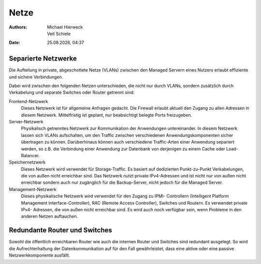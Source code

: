 =====
Netze
=====

.. |date| date:: %d.%m.%Y
.. |time| date:: %H:%M

:Authors: - Michael Hierweck
          - Veit Schiele
:Date: |date|, |time|

Separierte Netzwerke
--------------------

Die Aufteilung in private, abgeschottete Netze (VLANs) zwischen den
Managed Servern eines Nutzers erlaubt effiziente und sichere Verbindungen. 

Dabei wird zwischen den folgenden Netzen unterschieden, die nicht
nur durch VLANs, sondern zusätzlich durch Verkabelung und separate Switches oder
Router getrennt sind:

Frontend-Netzwerk
    Dieses Netzwerk ist für allgemeine Anfragen gedacht. Die Firewall erlaubt
    aktuell den Zugang zu allen Adressen in diesem Netzwerk. Mittelfristig ist
    geplant, nur beabsichtigt belegte Ports freizugeben.
Server-Netzwerk
    Physikalisch getrenntes Netzwerk zur Kommunikation der Anwendungen
    untereinander. In diesem Netzwerk lassen sich VLANs aufschalten, um den
    Traffic zwischen verschiedenen Anwendungskomponenten sicher übertragen zu
    können. Darüberhinaus können auch verschiedene Traffic-Arten einer Anwendung
    separiert werden, so z.B. die Verbindung einer Anwendung zur Datenbank
    von derjenigen zu einem Cache oder Load-Balancer.
Speichernetzwerk
    Dieses Netzwerk wird verwendet für Storage-Traffic. Es basiert auf dedizierten
    Punkt-zu-Punkt Verkabelungen, die von außen nicht erreichbar sind. Das
    Netzwerk nutzt private IPv4-Adressen und ist nicht nur von außen nicht
    erreichbar sondern auch nur zugänglich für die Backup-Server, nicht jedoch
    für die Managed Server.
Management-Netzwerk
    Dieses physikalische Netzwerk wird verwendet für den Zugang zu IPMI-
    Controllern (Intelligent Platform Management Interface-Controller), RAC
    (Remote Access Controller), Switches und Routern. Es verwendet private IPv4-
    Adressen, die von außen nicht erreichbar sind. Es wird auch noch verfügbar
    sein, wenn Probleme in den anderen Netzen auftauchen.

Redundante Router und Switches
------------------------------

Sowohl die öffentlich erreichbaren Router wie auch die internen Router 
und Switches sind redundant ausgelegt. So wird die Aufrechterhaltung der
Datenkommunikation auf für den Fall gewährleistet, dass eine aktive oder 
eine passive Netzwerkkomponente ausfällt.
